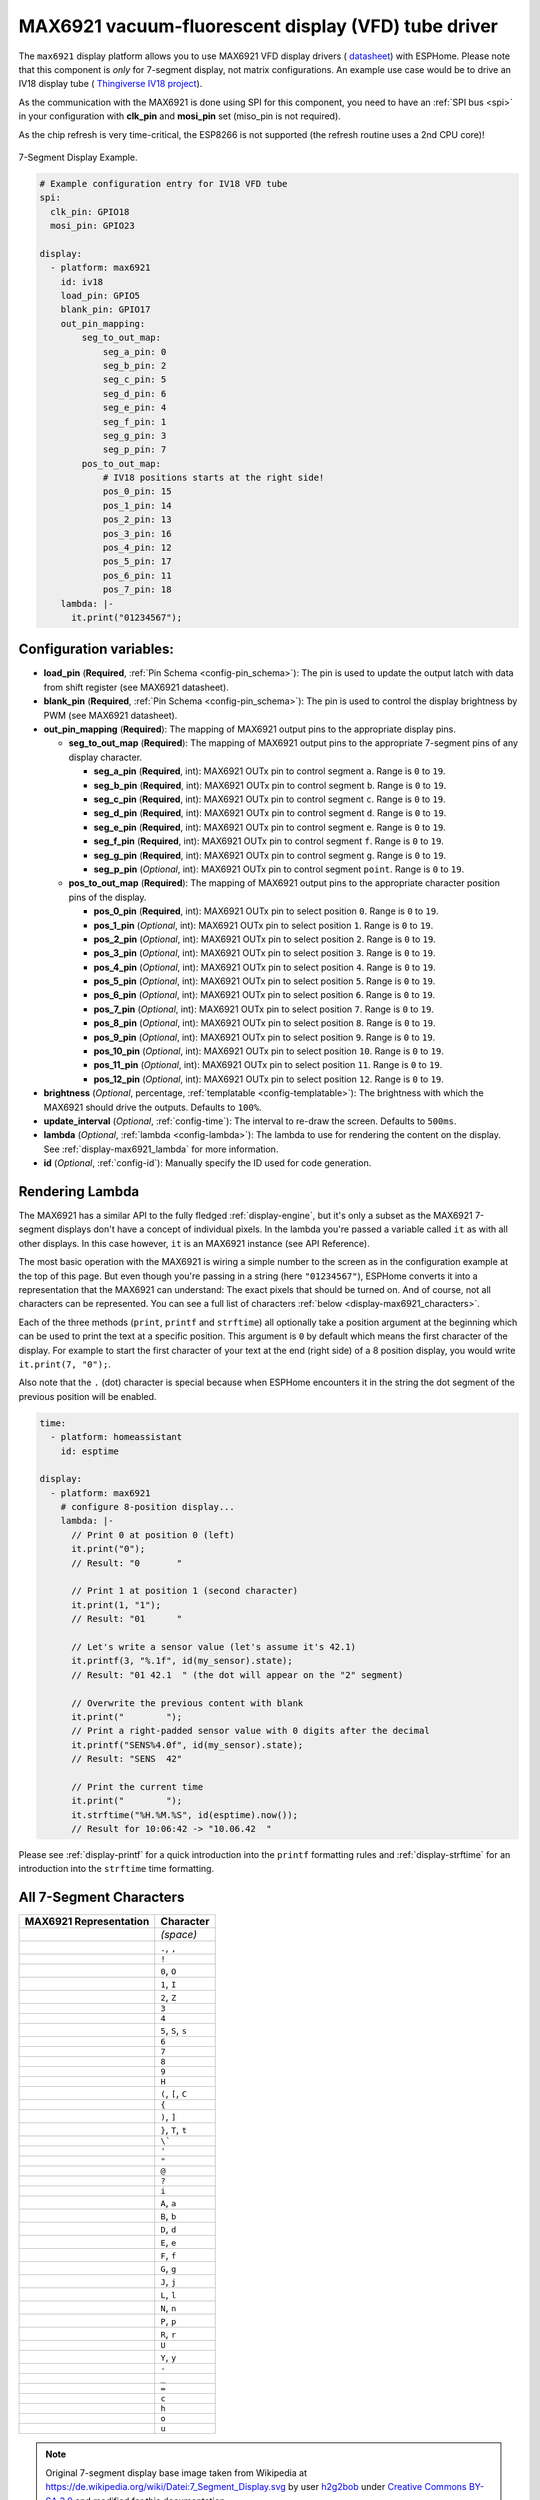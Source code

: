 MAX6921 vacuum-fluorescent display (VFD) tube driver
====================================================

.. seo::
    :description: Instructions for setting up MAX6921 vacuum-fluorescent display (VFD) tube driver.

The ``max6921`` display platform allows you to use MAX6921 VFD display drivers (
`datasheet <https://www.analog.com/media/en/technical-documentation/data-sheets/MAX6921-MAX6931.pdf>`__)
with ESPHome. Please note that this component is *only* for 7-segment display, not matrix configurations. An example use case would be to drive an IV18 display tube (
`Thingiverse IV18 project <https://www.thingiverse.com/thing:3417955>`__).

As the communication with the MAX6921 is done using SPI for this component, you need
to have an :ref:`SPI bus <spi>` in your configuration with **clk_pin** and **mosi_pin** set (miso_pin is not required).

As the chip refresh is very time-critical, the ESP8266 is not supported (the refresh routine uses a 2nd CPU core)!

.. figure:: images/max6921/7-segment-display.svg
    :align: center
    :width: 100.0%

    7-Segment Display Example.

.. code-block:: yaml

    # Example configuration entry for IV18 VFD tube
    spi:
      clk_pin: GPIO18
      mosi_pin: GPIO23
    
    display:
      - platform: max6921
        id: iv18
        load_pin: GPIO5
        blank_pin: GPIO17
        out_pin_mapping:
            seg_to_out_map:
                seg_a_pin: 0
                seg_b_pin: 2
                seg_c_pin: 5
                seg_d_pin: 6
                seg_e_pin: 4
                seg_f_pin: 1
                seg_g_pin: 3
                seg_p_pin: 7
            pos_to_out_map:
                # IV18 positions starts at the right side!
                pos_0_pin: 15
                pos_1_pin: 14
                pos_2_pin: 13
                pos_3_pin: 16
                pos_4_pin: 12
                pos_5_pin: 17
                pos_6_pin: 11
                pos_7_pin: 18
        lambda: |-
          it.print("01234567");

Configuration variables:
------------------------

- **load_pin** (**Required**, :ref:`Pin Schema <config-pin_schema>`): The pin is used to update the output latch with data from shift register (see MAX6921 datasheet).
- **blank_pin** (**Required**, :ref:`Pin Schema <config-pin_schema>`): The pin is used to control the display brightness by PWM (see MAX6921 datasheet).
- **out_pin_mapping** (**Required**): The mapping of MAX6921 output pins to the appropriate display pins.

  - **seg_to_out_map** (**Required**): The mapping of MAX6921 output pins to the appropriate 7-segment pins of any display character.

    - **seg_a_pin** (**Required**, int): MAX6921 OUTx pin to control segment ``a``. Range is ``0`` to ``19``.
    - **seg_b_pin** (**Required**, int): MAX6921 OUTx pin to control segment ``b``. Range is ``0`` to ``19``.
    - **seg_c_pin** (**Required**, int): MAX6921 OUTx pin to control segment ``c``. Range is ``0`` to ``19``.
    - **seg_d_pin** (**Required**, int): MAX6921 OUTx pin to control segment ``d``. Range is ``0`` to ``19``.
    - **seg_e_pin** (**Required**, int): MAX6921 OUTx pin to control segment ``e``. Range is ``0`` to ``19``.
    - **seg_f_pin** (**Required**, int): MAX6921 OUTx pin to control segment ``f``. Range is ``0`` to ``19``.
    - **seg_g_pin** (**Required**, int): MAX6921 OUTx pin to control segment ``g``. Range is ``0`` to ``19``.
    - **seg_p_pin** (*Optional*, int): MAX6921 OUTx pin to control segment ``point``. Range is ``0`` to ``19``.
  - **pos_to_out_map** (**Required**): The mapping of MAX6921 output pins to the appropriate character position pins of the display.

    - **pos_0_pin** (**Required**, int): MAX6921 OUTx pin to select position ``0``. Range is ``0`` to ``19``.
    - **pos_1_pin** (*Optional*, int): MAX6921 OUTx pin to select position ``1``. Range is ``0`` to ``19``.
    - **pos_2_pin** (*Optional*, int): MAX6921 OUTx pin to select position ``2``. Range is ``0`` to ``19``.
    - **pos_3_pin** (*Optional*, int): MAX6921 OUTx pin to select position ``3``. Range is ``0`` to ``19``.
    - **pos_4_pin** (*Optional*, int): MAX6921 OUTx pin to select position ``4``. Range is ``0`` to ``19``.
    - **pos_5_pin** (*Optional*, int): MAX6921 OUTx pin to select position ``5``. Range is ``0`` to ``19``.
    - **pos_6_pin** (*Optional*, int): MAX6921 OUTx pin to select position ``6``. Range is ``0`` to ``19``.
    - **pos_7_pin** (*Optional*, int): MAX6921 OUTx pin to select position ``7``. Range is ``0`` to ``19``.
    - **pos_8_pin** (*Optional*, int): MAX6921 OUTx pin to select position ``8``. Range is ``0`` to ``19``.
    - **pos_9_pin** (*Optional*, int): MAX6921 OUTx pin to select position ``9``. Range is ``0`` to ``19``.
    - **pos_10_pin** (*Optional*, int): MAX6921 OUTx pin to select position ``10``. Range is ``0`` to ``19``.
    - **pos_11_pin** (*Optional*, int): MAX6921 OUTx pin to select position ``11``. Range is ``0`` to ``19``.
    - **pos_12_pin** (*Optional*, int): MAX6921 OUTx pin to select position ``12``. Range is ``0`` to ``19``.
- **brightness** (*Optional*, percentage, :ref:`templatable <config-templatable>`): The brightness with which the MAX6921 should drive the outputs. Defaults to ``100%``.
- **update_interval** (*Optional*, :ref:`config-time`): The interval to re-draw the screen. Defaults to ``500ms``.
- **lambda** (*Optional*, :ref:`lambda <config-lambda>`): The lambda to use for rendering the content on the display.
  See :ref:`display-max6921_lambda` for more information.
- **id** (*Optional*, :ref:`config-id`): Manually specify the ID used for code generation.


.. _display-max6921_lambda:

Rendering Lambda
----------------

The MAX6921 has a similar API to the fully fledged :ref:`display-engine`, but it's only a subset as the MAX6921
7-segment displays don't have a concept of individual pixels. In the lambda you're passed a variable called ``it``
as with all other displays. In this case however, ``it`` is an MAX6921 instance (see API Reference).

The most basic operation with the MAX6921 is wiring a simple number to the screen as in the configuration example
at the top of this page. But even though you're passing in a string (here ``"01234567"``), ESPHome converts it
into a representation that the MAX6921 can understand: The exact pixels that should be turned on. And of course,
not all characters can be represented. You can see a full list of characters :ref:`below <display-max6921_characters>`.

Each of the three methods (``print``, ``printf`` and ``strftime``) all optionally take a position argument at the
beginning which can be used to print the text at a specific position. This argument is ``0`` by default which
means the first character of the display. For example to start the first character of your text at
the end (right side) of a 8 position display, you would write ``it.print(7, "0");``.

Also note that the ``.`` (dot) character is special because when ESPHome encounters it in the string the dot
segment of the previous position will be enabled.

.. code-block:: yaml

    time:
      - platform: homeassistant
        id: esptime

    display:
      - platform: max6921
        # configure 8-position display...
        lambda: |-
          // Print 0 at position 0 (left)
          it.print("0");
          // Result: "0       "

          // Print 1 at position 1 (second character)
          it.print(1, "1");
          // Result: "01      "

          // Let's write a sensor value (let's assume it's 42.1)
          it.printf(3, "%.1f", id(my_sensor).state);
          // Result: "01 42.1  " (the dot will appear on the "2" segment)

          // Overwrite the previous content with blank
          it.print("        ");
          // Print a right-padded sensor value with 0 digits after the decimal
          it.printf("SENS%4.0f", id(my_sensor).state);
          // Result: "SENS  42"

          // Print the current time
          it.print("        ");
          it.strftime("%H.%M.%S", id(esptime).now());
          // Result for 10:06:42 -> "10.06.42  "

Please see :ref:`display-printf` for a quick introduction into the ``printf`` formatting rules and
:ref:`display-strftime` for an introduction into the ``strftime`` time formatting.

.. _display-max6921_characters:

All 7-Segment Characters
------------------------

.. raw:: html

    <style>
        /* dark theme */
        @media (prefers-color-scheme: dark) {
            #all-7-segment-characters img {
                background-color: #6b6b6b;
            }
        }
    </style>

============================== ==============================
**MAX6921 Representation**     **Character**
------------------------------ ------------------------------
|max692100|                    *(space)*
------------------------------ ------------------------------
|max692180|                    ``.``, ``,``
------------------------------ ------------------------------
|max6921B0|                    ``!``
------------------------------ ------------------------------
|max69217E|                    ``0``, ``O``
------------------------------ ------------------------------
|max692130|                    ``1``, ``I``
------------------------------ ------------------------------
|max69216D|                    ``2``, ``Z``
------------------------------ ------------------------------
|max692179|                    ``3``
------------------------------ ------------------------------
|max692133|                    ``4``
------------------------------ ------------------------------
|max69215B|                    ``5``, ``S``, ``s``
------------------------------ ------------------------------
|max69215F|                    ``6``
------------------------------ ------------------------------
|max692170|                    ``7``
------------------------------ ------------------------------
|max69217F|                    ``8``
------------------------------ ------------------------------
|max692173|                    ``9``
------------------------------ ------------------------------
|max692137|                    ``H``
------------------------------ ------------------------------
|max69214E|                    ``(``, ``[``, ``C``
------------------------------ ------------------------------
|max692131|                    ``{``
------------------------------ ------------------------------
|max692178|                    ``)``, ``]``
------------------------------ ------------------------------
|max692107|                    ``}``, ``T``, ``t``
------------------------------ ------------------------------
|max692120|                    ``\```
------------------------------ ------------------------------
|max692102|                    ``'``
------------------------------ ------------------------------
|max692122|                    ``"``
------------------------------ ------------------------------
|max69216F|                    ``@``
------------------------------ ------------------------------
|max692165|                    ``?``
------------------------------ ------------------------------
|max692110|                    ``i``
------------------------------ ------------------------------
|max692177|                    ``A``, ``a``
------------------------------ ------------------------------
|max69211F|                    ``B``, ``b``
------------------------------ ------------------------------
|max69213D|                    ``D``, ``d``
------------------------------ ------------------------------
|max69214F|                    ``E``, ``e``
------------------------------ ------------------------------
|max692147|                    ``F``, ``f``
------------------------------ ------------------------------
|max69215E|                    ``G``, ``g``
------------------------------ ------------------------------
|max69213C|                    ``J``, ``j``
------------------------------ ------------------------------
|max69210E|                    ``L``, ``l``
------------------------------ ------------------------------
|max692115|                    ``N``, ``n``
------------------------------ ------------------------------
|max692167|                    ``P``, ``p``
------------------------------ ------------------------------
|max692105|                    ``R``, ``r``
------------------------------ ------------------------------
|max69213E|                    ``U``
------------------------------ ------------------------------
|max692127|                    ``Y``, ``y``
------------------------------ ------------------------------
|max692101|                    ``-``
------------------------------ ------------------------------
|max692108|                    ``_``
------------------------------ ------------------------------
|max692109|                    ``=``
------------------------------ ------------------------------
|max69210D|                    ``c``
------------------------------ ------------------------------
|max692117|                    ``h``
------------------------------ ------------------------------
|max69211D|                    ``o``
------------------------------ ------------------------------
|max69211C|                    ``u``
============================== ==============================

.. |max692100| image:: images/max6921/seg00.svg
    :class: component-image segment
.. |max692180| image:: images/max6921/seg80.svg
    :class: component-image segment
.. |max6921B0| image:: images/max6921/segB0.svg
    :class: component-image segment
.. |max69217E| image:: images/max6921/seg7E.svg
    :class: component-image segment
.. |max692130| image:: images/max6921/seg30.svg
    :class: component-image segment
.. |max69216D| image:: images/max6921/seg6D.svg
    :class: component-image segment
.. |max692179| image:: images/max6921/seg79.svg
    :class: component-image segment
.. |max692133| image:: images/max6921/seg33.svg
    :class: component-image segment
.. |max69215B| image:: images/max6921/seg5B.svg
    :class: component-image segment
.. |max69215F| image:: images/max6921/seg5F.svg
    :class: component-image segment
.. |max692170| image:: images/max6921/seg70.svg
    :class: component-image segment
.. |max69217F| image:: images/max6921/seg7F.svg
    :class: component-image segment
.. |max692173| image:: images/max6921/seg73.svg
    :class: component-image segment
.. |max692137| image:: images/max6921/seg37.svg
    :class: component-image segment
.. |max69214E| image:: images/max6921/seg4E.svg
    :class: component-image segment
.. |max692131| image:: images/max6921/seg31.svg
    :class: component-image segment
.. |max692178| image:: images/max6921/seg78.svg
    :class: component-image segment
.. |max692107| image:: images/max6921/seg07.svg
    :class: component-image segment
.. |max692120| image:: images/max6921/seg20.svg
    :class: component-image segment
.. |max692102| image:: images/max6921/seg02.svg
    :class: component-image segment
.. |max692122| image:: images/max6921/seg22.svg
    :class: component-image segment
.. |max69216F| image:: images/max6921/seg6F.svg
    :class: component-image segment
.. |max692165| image:: images/max6921/seg65.svg
    :class: component-image segment
.. |max692110| image:: images/max6921/seg10.svg
    :class: component-image segment
.. |max692177| image:: images/max6921/seg77.svg
    :class: component-image segment
.. |max69211F| image:: images/max6921/seg1F.svg
    :class: component-image segment
.. |max69213D| image:: images/max6921/seg3D.svg
    :class: component-image segment
.. |max69214F| image:: images/max6921/seg4F.svg
    :class: component-image segment
.. |max692147| image:: images/max6921/seg47.svg
    :class: component-image segment
.. |max69215E| image:: images/max6921/seg5E.svg
    :class: component-image segment
.. |max69213C| image:: images/max6921/seg3C.svg
    :class: component-image segment
.. |max69210E| image:: images/max6921/seg0E.svg
    :class: component-image segment
.. |max692115| image:: images/max6921/seg15.svg
    :class: component-image segment
.. |max692167| image:: images/max6921/seg67.svg
    :class: component-image segment
.. |max692105| image:: images/max6921/seg05.svg
    :class: component-image segment
.. |max69213E| image:: images/max6921/seg3E.svg
    :class: component-image segment
.. |max692127| image:: images/max6921/seg27.svg
    :class: component-image segment
.. |max692101| image:: images/max6921/seg01.svg
    :class: component-image segment
.. |max692108| image:: images/max6921/seg08.svg
    :class: component-image segment
.. |max692109| image:: images/max6921/seg09.svg
    :class: component-image segment
.. |max69210D| image:: images/max6921/seg0D.svg
    :class: component-image segment
.. |max692117| image:: images/max6921/seg17.svg
    :class: component-image segment
.. |max69211D| image:: images/max6921/seg1D.svg
    :class: component-image segment
.. |max69211C| image:: images/max6921/seg1C.svg
    :class: component-image segment

.. note::

    Original 7-segment display base image taken from Wikipedia at https://de.wikipedia.org/wiki/Datei:7_Segment_Display.svg
    by user `h2g2bob <https://commons.wikimedia.org/wiki/User:H2g2bob>`__ under
    `Creative Commons BY-SA 3.0 <https://creativecommons.org/licenses/by-sa/3.0/deed.de>`__ and modified
    for this documentation.

.. _max6921-set_text_action:

``max9621.set_text`` Action
***************************

This action shows a text on the display with the given ID when executed.
One use case would be, for example, to display the current time by default (fixed configuration via ``it``) and to interrupt it briefly using ``set_text`` action. 

.. code-block:: yaml

    on_...:
      then:
        - max9621.set_text:
            id: iv18
            text: "0123"

Configuration variables:

- **id** (**Required**, :ref:`config-id`): The ID of the MAX6921.
- **position** (*Optional*, int, :ref:`templatable <config-templatable>`): The display position. Range is ``0`` to ``13``.
- **align** (*Optional*, string, :ref:`templatable <config-templatable>`): The text alignment. Defaults to ``center``.

  - ``left``: align text to the left
  - ``center``: align text to the center
  - ``right``: align text to the right

- **duration** (*Optional*, :ref:`config-time`, :ref:`templatable <config-templatable>`): The time duration of showing text. Defaults to ``0ms`` (endless).
  If ``cycle_num`` is given too, the first occurrence ends the effect.
- **effect** (*Optional*, string, :ref:`templatable <config-templatable>`): The text effect. Defaults to ``none``.

  - ``none``: Show text (cut if too long)
  - ``blink``: Blink text (cut if too long)
  - ``scroll_left``: Scroll text left (start with 1st character at right position)
- **cycle_num** (*Optional*, int, :ref:`templatable <config-templatable>`): The number of text effect cycles (applicable to effects: ``blink``). Range is ``0`` to ``255``. Defaults to ``0`` (endless). If ``duration`` is given too, the first occurrence ends the effect.
- **update_interval** (*Optional*, :ref:`config-time`, :ref:`templatable <config-templatable>`): The effect update interval. Defaults to ``150ms``.


.. _max6921-set_demo_mode_action:

``max9621.set_demo_mode`` Action
********************************

This action starts a demo mode on the display with the given ID when executed.

.. code-block:: yaml

    on_...:
      then:
        - max9621.set_demo_mode:
            id: iv18
            mode: "scroll_font"

Configuration variables:

- **id** (**Required**, :ref:`config-id`): The ID of the MAX6921.
- **mode** (**Required**, string, :ref:`templatable <config-templatable>`): The demo mode.

  - ``off``: Switch off any running demo mode
  - ``scroll_font``: Scroll left the entire font
- **cycle_num** (*Optional*, int, :ref:`templatable <config-templatable>`): The number of demo mode cycles. Range is ``0`` to ``255``. Defaults to ``0`` (endless).
- **update_interval** (*Optional*, :ref:`config-time`, :ref:`templatable <config-templatable>`): The demo mode update interval. Defaults to ``150ms``.

